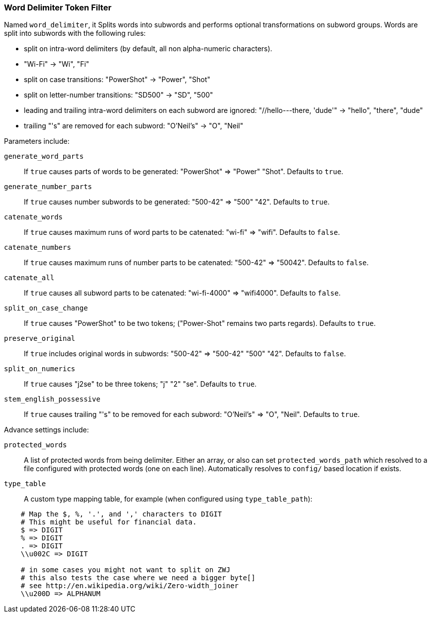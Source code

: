[[analysis-word-delimiter-tokenfilter]]
=== Word Delimiter Token Filter

Named `word_delimiter`, it Splits words into subwords and performs
optional transformations on subword groups. Words are split into
subwords with the following rules:

* split on intra-word delimiters (by default, all non alpha-numeric
characters).
* "Wi-Fi" -> "Wi", "Fi"
* split on case transitions: "PowerShot" -> "Power", "Shot"
* split on letter-number transitions: "SD500" -> "SD", "500"
* leading and trailing intra-word delimiters on each subword are
ignored: "//hello---there, 'dude'" -> "hello", "there", "dude"
* trailing "'s" are removed for each subword: "O'Neil's" -> "O", "Neil"

Parameters include:

`generate_word_parts`:: 
    If `true` causes parts of words to be
    generated: "PowerShot" => "Power" "Shot". Defaults to `true`.

`generate_number_parts`:: 
    If `true` causes number subwords to be
    generated: "500-42" => "500" "42". Defaults to `true`.

`catenate_words`:: 
    If `true` causes maximum runs of word parts to be
    catenated: "wi-fi" => "wifi". Defaults to `false`.

`catenate_numbers`:: 
    If `true` causes maximum runs of number parts to
    be catenated: "500-42" => "50042". Defaults to `false`.

`catenate_all`:: 
    If `true` causes all subword parts to be catenated:
    "wi-fi-4000" => "wifi4000". Defaults to `false`.

`split_on_case_change`:: 
    If `true` causes "PowerShot" to be two tokens;
    ("Power-Shot" remains two parts regards). Defaults to `true`.

`preserve_original`::
    If `true` includes original words in subwords:
    "500-42" => "500-42" "500" "42". Defaults to `false`.

`split_on_numerics`:: 
    If `true` causes "j2se" to be three tokens; "j"
    "2" "se". Defaults to `true`.

`stem_english_possessive`:: 
    If `true` causes trailing "'s" to be
    removed for each subword: "O'Neil's" => "O", "Neil". Defaults to `true`.

Advance settings include:

`protected_words`:: 
    A list of protected words from being delimiter.
    Either an array, or also can set `protected_words_path` which resolved
    to a file configured with protected words (one on each line).
    Automatically resolves to `config/` based location if exists.

`type_table`:: 
    A custom type mapping table, for example (when configured
    using `type_table_path`):

[source,js]
--------------------------------------------------
    # Map the $, %, '.', and ',' characters to DIGIT 
    # This might be useful for financial data.
    $ => DIGIT
    % => DIGIT
    . => DIGIT
    \\u002C => DIGIT

    # in some cases you might not want to split on ZWJ
    # this also tests the case where we need a bigger byte[]
    # see http://en.wikipedia.org/wiki/Zero-width_joiner
    \\u200D => ALPHANUM
--------------------------------------------------
